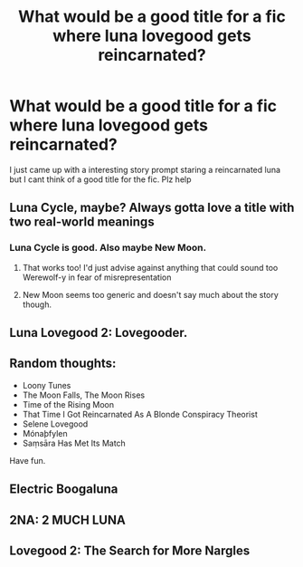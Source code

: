 #+TITLE: What would be a good title for a fic where luna lovegood gets reincarnated?

* What would be a good title for a fic where luna lovegood gets reincarnated?
:PROPERTIES:
:Author: exques_meh
:Score: 8
:DateUnix: 1578539579.0
:DateShort: 2020-Jan-09
:END:
I just came up with a interesting story prompt staring a reincarnated luna but I cant think of a good title for the fic. Plz help


** Luna Cycle, maybe? Always gotta love a title with two real-world meanings
:PROPERTIES:
:Author: CGPHadley
:Score: 10
:DateUnix: 1578540127.0
:DateShort: 2020-Jan-09
:END:

*** Luna Cycle is good. Also maybe New Moon.
:PROPERTIES:
:Author: Darthmarrs
:Score: 5
:DateUnix: 1578540256.0
:DateShort: 2020-Jan-09
:END:

**** That works too! I'd just advise against anything that could sound too Werewolf-y in fear of misrepresentation
:PROPERTIES:
:Author: CGPHadley
:Score: 2
:DateUnix: 1578541451.0
:DateShort: 2020-Jan-09
:END:


**** New Moon seems too generic and doesn't say much about the story though.
:PROPERTIES:
:Author: SurbhitSrivastava
:Score: 2
:DateUnix: 1578544606.0
:DateShort: 2020-Jan-09
:END:


** Luna Lovegood 2: Lovegooder.
:PROPERTIES:
:Author: SnorEz
:Score: 10
:DateUnix: 1578542135.0
:DateShort: 2020-Jan-09
:END:


** Random thoughts:

- Loony Tunes
- The Moon Falls, The Moon Rises
- Time of the Rising Moon
- That Time I Got Reincarnated As A Blonde Conspiracy Theorist
- Selene Lovegood
- Mónaþfylen
- Saṃsāra Has Met Its Match

Have fun.
:PROPERTIES:
:Author: XeshTrill
:Score: 6
:DateUnix: 1578585151.0
:DateShort: 2020-Jan-09
:END:


** Electric Boogaluna
:PROPERTIES:
:Author: maybenotforever
:Score: 3
:DateUnix: 1578614110.0
:DateShort: 2020-Jan-10
:END:


** 2NA: 2 MUCH LUNA
:PROPERTIES:
:Score: 2
:DateUnix: 1578544403.0
:DateShort: 2020-Jan-09
:END:


** Lovegood 2: The Search for More Nargles
:PROPERTIES:
:Author: streakermaximus
:Score: 2
:DateUnix: 1578597048.0
:DateShort: 2020-Jan-09
:END:
